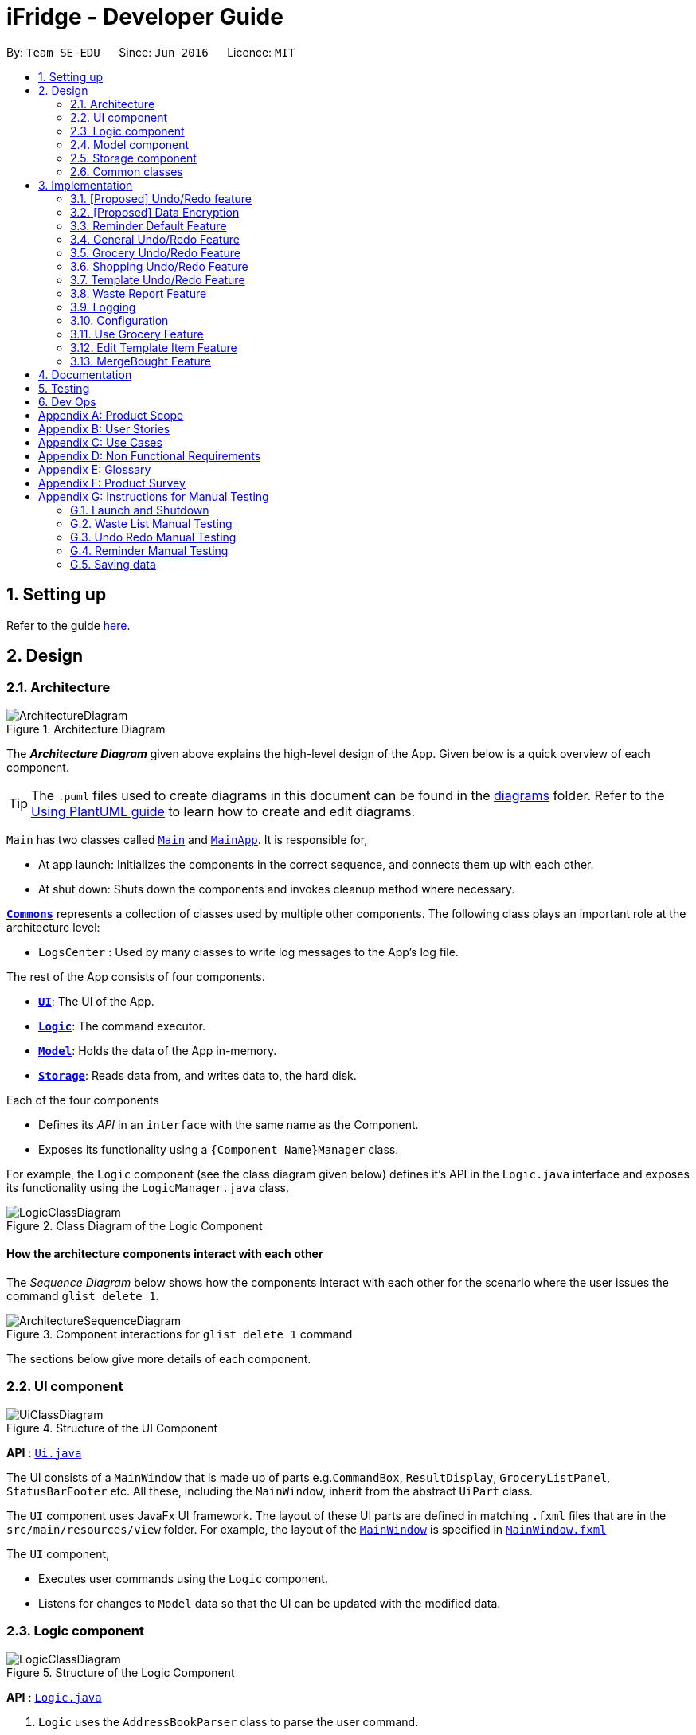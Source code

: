 = iFridge - Developer Guide
:site-section: DeveloperGuide
:toc:
:toc-title:
:toc-placement: preamble
:sectnums:
:imagesDir: images
:stylesDir: stylesheets
:xrefstyle: full
ifdef::env-github[]
:tip-caption: :bulb:
:note-caption: :information_source:
:warning-caption: :warning:
endif::[]
:repoURL: https://github.com/AY1920S1-CS2103-F10-2/main/tree/master

By: `Team SE-EDU`      Since: `Jun 2016`      Licence: `MIT`

== Setting up

Refer to the guide <<SettingUp#, here>>.

== Design

[[Design-Architecture]]
=== Architecture

.Architecture Diagram
image::ArchitectureDiagram.png[]

The *_Architecture Diagram_* given above explains the high-level design of the App. Given below is a quick overview of each component.

[TIP]
The `.puml` files used to create diagrams in this document can be found in the link:{repoURL}/docs/diagrams/[diagrams] folder.
Refer to the <<UsingPlantUml#, Using PlantUML guide>> to learn how to create and edit diagrams.

`Main` has two classes called link:{repoURL}/src/main/java/seedu/ifridge/Main.java[`Main`] and link:{repoURL}/src/main/java/seedu/ifridge/MainApp.java[`MainApp`]. It is responsible for,

* At app launch: Initializes the components in the correct sequence, and connects them up with each other.
* At shut down: Shuts down the components and invokes cleanup method where necessary.

<<Design-Commons,*`Commons`*>> represents a collection of classes used by multiple other components.
The following class plays an important role at the architecture level:

* `LogsCenter` : Used by many classes to write log messages to the App's log file.

The rest of the App consists of four components.

* <<Design-Ui,*`UI`*>>: The UI of the App.
* <<Design-Logic,*`Logic`*>>: The command executor.
* <<Design-Model,*`Model`*>>: Holds the data of the App in-memory.
* <<Design-Storage,*`Storage`*>>: Reads data from, and writes data to, the hard disk.

Each of the four components

* Defines its _API_ in an `interface` with the same name as the Component.
* Exposes its functionality using a `{Component Name}Manager` class.

For example, the `Logic` component (see the class diagram given below) defines it's API in the `Logic.java` interface and exposes its functionality using the `LogicManager.java` class.

.Class Diagram of the Logic Component
image::LogicClassDiagram.png[]

[discrete]
==== How the architecture components interact with each other

The _Sequence Diagram_ below shows how the components interact with each other for the scenario where the user issues the command `glist delete 1`.

.Component interactions for `glist delete 1` command
image::ArchitectureSequenceDiagram.png[]

The sections below give more details of each component.

//tag::uicomponent[]
[[Design-Ui]]
=== UI component

.Structure of the UI Component
image::UiClassDiagram.png[]

*API* : link:{repoURL}/src/main/java/seedu/ifridge/ui/Ui.java[`Ui.java`]

The UI consists of a `MainWindow` that is made up of parts e.g.`CommandBox`, `ResultDisplay`, `GroceryListPanel`, `StatusBarFooter` etc. All these, including the `MainWindow`, inherit from the abstract `UiPart` class.

The `UI` component uses JavaFx UI framework. The layout of these UI parts are defined in matching `.fxml` files that are in the `src/main/resources/view` folder. For example, the layout of the link:{repoURL}/src/main/java/seedu/ifridge/ui/MainWindow.java[`MainWindow`] is specified in link:{repoURL}/src/main/resources/view/MainWindow.fxml[`MainWindow.fxml`]

The `UI` component,

* Executes user commands using the `Logic` component.
* Listens for changes to `Model` data so that the UI can be updated with the modified data.

//end::uicomponent[]

[[Design-Logic]]
=== Logic component

[[fig-LogicClassDiagram]]
.Structure of the Logic Component
image::LogicClassDiagram.png[]

*API* :
link:{repoURL}/src/main/java/seedu/ifridge/logic/Logic.java[`Logic.java`]

.  `Logic` uses the `AddressBookParser` class to parse the user command.
.  This results in a `Command` object which is executed by the `LogicManager`.
.  The command execution can affect the `Model` (e.g. adding a person).
.  The result of the command execution is encapsulated as a `CommandResult` object which is passed back to the `Ui`.
.  In addition, the `CommandResult` object can also instruct the `Ui` to perform certain actions, such as displaying help to the user.

Given below is the Sequence Diagram for interactions within the `Logic` component for the `execute("delete 1")` API call.

.Interactions Inside the Logic Component for the `delete 1` Command
image::DeleteSequenceDiagram.png[]

NOTE: The lifeline for `DeleteCommandParser` should end at the destroy marker (X) but due to a limitation of PlantUML, the lifeline reaches the end of diagram.


//tag::modelcomponent[]
[[Design-Model]]
=== Model component

.Structure of the Model Component (Higher definition picture https://www.draw.io/?lightbox=1&highlight=0000ff&edit=_blank&layers=1&nav=1&title=ModelClassDiagram.drawio#R7V1bd6NGEv41ftlzRgf6Co9zy2zOZjY5mWQnkzckIZtEEhokz9j59dtINIKiubq7wZL94GMQbhBVX3XVV9XVN%2Fjt5uFDEuzuPsbLcH2DnOXDDX53g5DnUvE7PfF4OkEccjpxm0TL0yn3fOJT9E%2BYnXSys%2FfRMtyXLjzE8foQ7conF%2FF2Gy4OpXNBksTfy5et4nX5rrvgNqyc%2BLQI1tWzn6Pl4S77WtQ5n%2F93GN3eyTu7TvbJJpAXZyf2d8Ey%2Fl44hd%2Ff4LdJHB9Of20e3obr9N3J93L6vx9qPs0fLAm3hy7%2F8Pnjf359%2B%2BGfV58ePnz9PXhEX4mzeZWN8i1Y32dfOHvYw6N8A0l8v12G6SDODX7z%2FS46hJ92wSL99LsQuTh3d9isxZEr%2FlxF6%2FXbeB0n4ngbb8VFb%2FaHJP47f3koPyMvu0F47lFC09Gr30k%2BYJgcwofCqew7fgjjTXhIHsUlD1LBTv%2FxKPUoO%2F5%2Blp4vleuuIDmPZyeDTGNu86HPL1X8kb3XHu8YKd4xW4vbvpmLP24Px%2B99OrGKxfcuvn329T6WH7zaH9HxWlzg0t3D%2BUM5Sga%2B01DiUU%2Bjle8gThfuCkQtXvGhLM%2ByqDKJKoQcrKPbrThcCMGF4vybVGCRgNHr7INNtFymt1EqUFnFdCgBZ2UtcKtaQBRKgEzpAKnVAQ0i%2FxhshRlKaiX%2FFEBX0VuUvsDuMgi91UKFarbwwvlKk0AZLQkUo6pAXRWssSmJUs2Ws%2FlFl2xp4R17aI4Z0%2FOOadlyUk%2Fxij3VK%2FZMvWNmy3J%2BDvaH8MVyFkEktcAf2XJyQ5bzKPJfw12cHEYynDT0lsQ0qHlZnIyObTe9drsZbpevU9ddHC2jYBNvl%2BVXGy6Fi55dLsR3F9%2FG22D9%2Fnz2jRjhhyh9rqOkqqIQ7zN5%2FCP7%2BHjwJT2YcSqP3z0UP333mA8VJAf5cIt1sN9HC3k6u%2BPxCR%2Biw3H4GaLZ4Rc5nvj7PHh6IMfurx%2Fia2YRk9sI%2F318nyzCdpCJb3EbHtrdmFQAjcpX0C6qUC55LgnXwSH6Vg61VBqX3eGXODpCvtbVB0p7%2Bt7ZfxVDIzAQcsoj%2BT4Y6PRiKgMdAZB%2F7eGY8E3auJ%2Bi%2FVgWzoprCE0cdXnFxPk2LZw0p9rF%2BSGJF2HyeOkCJc7UBKpiSXQI9LdwsxMW8OIhSjFvlajrUJsirSdlnibST3fxbhdtby9dpMxrB2nOvdkRKW73LC1E5D7jONDkvCNcZj1UITlzVbgxFpK7HXiPPv57uJ7H3%2Fu47r098OEOeDuQgAN%2B%2FDLiQIbwpUhjlscWX%2BQzNgQatdrT6stnzuQz8%2BVdxyupOmMDfXkC3EECg4IaX16oVPBYuGyXXrCvf2CCwX1g%2BgVcTwGxQkjz9dALAteLP05PrDUQcftF55kN1Bqad8S3EawOsBnDcSpdkIkAEE7oxCMDAcjUwNANQN4TgHXPZRZQqtD%2BBVBmAOVMClAcMulD2Sni2wEUIVR5n77PZRRQ8rtfPaAY7wyp9OCXMInEu08zTE%2BFmTspmBEKYqTBMIMToCGYUZ8r72MWNqb4jt%2B30df7cGSiOXSXNOTGo3GQIGco07wi5YEVmm6M8kAqykOfVEfnm%2B3IFQPHkPmjy7UfyTJfx4u%2F9b9aOA%2BK6S2bnkDuMecyFBnVtoSq2kWUDI5uF1G%2Bx1ZyRCJrKpMcIAO4RwdOcsCGcQwGMpzpRPUlPTos1vgJFTsmi2LcPhURbNNkmarTKQv2x0O42V%2B0ZN2yO6ucjIhvU7IqTvAkgP0u2A6XbKWW74c4Xqqr7fJzpzteehEedUBMM3YRHjJVoeJ2xfLFyBZB1sSrJk6RIqVnTLZYxai8yHYQbhmZ0YlJ11TtyvVJlztTk60pUgddnWwJzM6OLtsO1SytdRZ5AK92cO2VUnRjGyZXStGZLsjco4mwBRhposRhMJKjxBJbgFXL5sYGAaNkXBgosjkjQENNkHXAiuvcjIgNQqCLlnMnvbk0kC%2Bl1DI6dJTiXewUwSgqIsGZ%2BX4rF50e6UuUSq6zHRHTyqhiUK3NyECAMAdijXbMqWqDiFm6efxibzukJPM7ZMis0s1YRTePbfuQNxXj18sJ0FsegjtbPTQpq0d9HzoGMDfW2W2uDEUhEAzbPWKKGTgWenwUV95d8qJpuAieq9JrVldNE1OVHkeBfjoI5OyFHbkmoXqKzkCWhWqqK8z1cbOUV6y3QrxWGTyiCs9epDtEunkpZr44qGqP7crWVFxxfbKF%2BVBVrtuubE1VslyfbGHGjPGxZVtfy%2FI02f432NT3j7oABgBWpPhu1QKrgjNzvlO%2FhVV2CACPFOnPV87MwbgPDdC%2F5U8jDXCD%2B1bi6qMBZATaXmk7LRqAEyE1UtL13Ir15QE4aFBkmwWg%2FTBy1vBm%2ByNsm1TBo041rubPseH4bgEbbis0mtNc%2FVS7P8xK0D8bjwr0czTm%2F5Qd%2B09CT%2Bd%2BXNMCD1iR6zqwDUVX5HhwoI7I6bsWC9xHLtk0uhRLrja5GFRqZHMmosdQLYZmiCuUkwsGMqTGlFhQY1OFhe8fdpGw3UFDQ9YLcKgR8wBh5TlVl9qzmVNjyJBEX2%2BEgC47QQo8PVV4xJFNWZqilrM1oek6nEsWKOYgBqCKDJBjVaKm6OTi0qpLFiklHFhcrqAa7fasY6Z4ZLCU6vKEyRGcPhXcolVGipnijWWV0aUDlLvA5o4PTx3NyrXXHzsyRJMkI5F1R9dWa4S68iSyFHMi8eVF1RpxFZ%2Bhw%2B796%2BryZRXeYeR0GTcV47%2BIVlFBa1e0poL96xMt5aB17dhZbq4K%2Fsd2W8ZdGDLcx5BMykRcB0LpTPIOT81PErBOsMJzm%2FYcTFEa12eDKqIkY9sgU8zG9cmW%2BpDr4GPXP3JTXMf1SZezqcl2iqQHeWJl1QWRHlI%2F2kkPPi3PBdcoem%2B3BQ5kuYchn2Lp4WTWXVvqP8C6Un94WtQfbBrA%2BVAUwIHgKm3DKPBU3NC4KCiWMp0RoR8FKd3%2B1%2F1mV1P6d2Tjm8qvhmu9rF%2BfiDIzB6ZUvaEVf9SDQ%2FmGNu5R3AlbKPvzJtjQ6eLxIkuaJoIXyihUPTIQLwyUFppCS%2BU%2BWWWTWaxMj8C0ObcUvCnUy50aCWRdOz9NjUoFvL0%2FlEelYHmqB306XRv0gC7wcgW7WSz26zKl2HCnz3Y6ciuDIgydAgzHDnQaEPa0FR9sWmEK9Sue3dANGRVDWe4C5fcLVUyrsKWZZKAKF1uonfaYymcfSbrZa6HGujYTmtjUojEwUgxlucDHR1OCjy1HbLQZoF3Xp8XrMreioP7goKYyFIyPTOu6qT5L19f8AVM464%2Bc2PJf2i1pS0nTOg5tPOm%2BtFvSJV0Gm32MLtsOKenFffLt%2BBIyj6PH%2Bmn3prp%2BeoDroPTvebOHUqR6nJz7Kee47bnbpKMHIl%2F%2FRDwQF2xqR%2FlA%2FwMxvzQQM7QFLNxxEntO83PBrWlJy%2FWw8QizQBT5HdLi0wHpDBVg2rzdpObGOJOCDuFAs5y81qx3Qhos32LS39INHriBFmsGAwZfkXoWwOA6HTinCaHBY6SIhyd25xHDPZupbFq8K5Fki1RuuONK99pu2MTKDBph5wNpUGpDfDbC1JSv1H8WaCwzXN0dSF7KFToteDMPrYlVXlGwbIJA5657%2FSGAlmsIWmCiwxk5VdtuDk6MtBmKHkjtU2oFiq0tOBc5Ns6hOPbFz2pVjc4FzMR0IXCLnHWPXTimEatDm1GLyR59hShUmmrs7ilAZix2z3tgNdleje0KMjFVzOySzRnV1KnAA9SmdClLL1lBkGCYBNL4luuX6mrepfm34LaAsjm87uZaNmn2OORAbW7T%2FPOfX%2F1bgn%2F7yz18fj1%2Fjz5%2B%2B3v3ytRy7bLILTYeWa1WaLHoAOeK2BTCrZekByZ0Us1UyE6buvuOKOXYwVsdtVS0xSftL8Sa%2Bre83q2Q7B1e%2Fqb0Rltd4CagdSxLGMvjxbL8ta5woDu1U9O9QH9WVvm6TSVln%2BVqw6eZOlqzasRCakcpWq2Vvh3KS7qspXJoOQR3nGYyzPSKqjKb5s4clFvJPmRaPY%2FdbhNHC9rT7Vp9z89%2FStrLfDpz%2FGE2LW0HKLdxkbESTVv4O%2BcfbNXKvSSwdVk5AvXEYkcWpWhVzRCmSj86M58Uk2PimHqN9q9gq3xa8tlS5p%2BzNmNVl0sYaqx0pgf4qNYP5n2HZ%2Bc8h89gjxC43sFUSqCFh2QwQYdargdvhSG9vKUSwaYaXvwvTPaRMKLLP778mW4jvB8n0F4GobdSxmhs4YXzlR67zJkLKJPc5NrYSVgpWB3dLhr3WtDsnZYsc684vIOMe%2FmlQ%2FJNWqLvzrujjGm7MbC2FC7Q7L66rDxQJSWsy2yDzCzCtOW5%2Bpl5SCIQzekmpaqoapI07f9%2BeBctDsJ0B6kWXJXNVnjTdm22MqWkQ6xylKhwItikgllXj6I01lml4pOny%2F9STp8kikRJfptfw2D583b9eBVOAC0HZ1jpAvhVdYINTvSpU7%2F1gXKFkuZXuwz2d8UAsLj2qW7S7dJ5qvh%2FndbNDpup1WlJVJ2qGxA92lwNIhbXGVpBDIsTXcfcWlf1i0RT1%2BWxVXJUPhN2%2B6OySVvveB6oLGbcrp71a2czqs3EvLSywpUEv27DaZq0km7PxK1p3tJM6jgequMeKuu4ZzftKOv6noOOO7Qcjc98vwvvmpVre6yg5Clp67L%2Bmv6U%2FFIH7fefh%2FJ7QPnJUOUHleDYcs7dVaWjXoixLsSYj7wyFh2ndb7RN3U08SDTpsw4d2cePv8A2oHQmcsKP0MTv5TPisPwMsywU7qL3EtBN9kGch6yXLT2ocHWym2Lnggk5zQvs1CbDFM933vRMj%2Fqo2U%2BxstwfclcDGGwhtUleYqxtO2aIltujo9RJdsm6ncNpGNGCX0VSe8GHI9GxlB%2FBnZfpYjNKDrX5YAxu1p%2BzvnM9UlNMRHmZOa55w87Ll%2FVZjxb18U8M%2BP583wfJt%2BC%2BTr8qcfCnOdoRRnDnWyoVU67X5P6DlVGWq1obilz1717mfeQTmAaXWlX0aerAdGj1Q4BjxEPLf6GA7kdu5vqMoyoX3ZmmCavvEWoXqMw92iaqe6oyTNDNRETVzbullvpDk2fMLktodQ1Wil4M61tyNA0%2FLuYDX9JwtVF53Yx0AOk6PnmOjZLBZCptSNjuVWyVOAq9MkFHa%2BV5YJUoU%2BwbaQ%2BfVLlBF6q9IcIlwPHAlnc%2BUwt22dGeT%2BhFa5uyhuNVQsqRTR9ZpuLsNCjp99gliSk9Kncl2AIs10YxQWrm7BT%2BpSYYbYJLCNt6VX3LJht1GEBzzQYyZ5Lpodkzwyjt8GNGwu%2BrscATU5kM6HeBWIOgutw8qd8cogjDpM49SrOl4u5%2B%2B6UxsDv%2Fw8%3D[here])
image::ModelClassDiagram.png[]

Notes regarding the class diagram:

* XYZ refers to the different lists used in our model - waste list, grocery list, template list and shopping list.
* The curved arrows emanating from the `ModelManager` class all refer to filtered lists.

*API* : link:{repoURL}/src/main/java/seedu/ifridge/model/Model.java[`Model.java`]

The `Model`,

* stores a `UserPref` object that represents the user's preferences.
* stores the data for the different lists: WasteList, GroceryList, TemplateList, ShoppingList.
* exposes unmodifiable `ObservableList` for all the different lists so that can be 'observed' e.g. the UI can be bound to this list so that the UI automatically updates when the data in the list change.


[NOTE]
To enhance the OOP-design of our architecture, we abstracted out a separate food class to cater to the different requirements of separate lists.
For instance, shopping lists require its food items to have additional attributes which indicates the `urgent` and `bought` status.

//end::modelcomponent[]

[[Design-Storage]]
=== Storage component

.Structure of the Storage Component
image::StorageClassDiagram.png[]

*API* : link:{repoURL}/src/main/java/seedu/ifridge/storage/Storage.java[`Storage.java`]

The `Storage` component,

* can save `UserPref` objects in json format and read it back.
* can save the Address Book data in json format and read it back.

[[Design-Commons]]
=== Common classes

Classes used by multiple components are in the `seedu.addressbook.commons` package.

== Implementation

This section describes some noteworthy details on how certain features are implemented.

// tag::undoredo[]
=== [Proposed] Undo/Redo feature
==== Proposed Implementation

The undo/redo mechanism is facilitated by `VersionedAddressBook`.
It extends `AddressBook` with an undo/redo history, stored internally as an `addressBookStateList` and `currentStatePointer`.
Additionally, it implements the following operations:

* `VersionedAddressBook#commit()` -- Saves the current address book state in its history.
* `VersionedAddressBook#undo()` -- Restores the previous address book state from its history.
* `VersionedAddressBook#redo()` -- Restores a previously undone address book state from its history.

These operations are exposed in the `Model` interface as `Model#commitAddressBook()`, `Model#undoAddressBook()` and `Model#redoAddressBook()` respectively.

Given below is an example usage scenario and how the undo/redo mechanism behaves at each step.

Step 1. The user launches the application for the first time. The `VersionedAddressBook` will be initialized with the initial address book state, and the `currentStatePointer` pointing to that single address book state.

image::UndoRedoState0.png[]

Step 2. The user executes `delete 5` command to delete the 5th person in the address book. The `delete` command calls `Model#commitAddressBook()`, causing the modified state of the address book after the `delete 5` command executes to be saved in the `addressBookStateList`, and the `currentStatePointer` is shifted to the newly inserted address book state.

image::UndoRedoState1.png[]

Step 3. The user executes `add n/David ...` to add a new person. The `add` command also calls `Model#commitAddressBook()`, causing another modified address book state to be saved into the `addressBookStateList`.

image::UndoRedoState2.png[]

[NOTE]
If a command fails its execution, it will not call `Model#commitAddressBook()`, so the address book state will not be saved into the `addressBookStateList`.

Step 4. The user now decides that adding the person was a mistake, and decides to undo that action by executing the `undo` command. The `undo` command will call `Model#undoAddressBook()`, which will shift the `currentStatePointer` once to the left, pointing it to the previous address book state, and restores the address book to that state.

image::UndoRedoState3.png[]

[NOTE]
If the `currentStatePointer` is at index 0, pointing to the initial address book state, then there are no previous address book states to restore. The `undo` command uses `Model#canUndoAddressBook()` to check if this is the case. If so, it will return an error to the user rather than attempting to perform the undo.

The following sequence diagram shows how the undo operation works:

image::UndoSequenceDiagram.png[]

NOTE: The lifeline for `UndoCommand` should end at the destroy marker (X) but due to a limitation of PlantUML, the lifeline reaches the end of diagram.

The `redo` command does the opposite -- it calls `Model#redoAddressBook()`, which shifts the `currentStatePointer` once to the right, pointing to the previously undone state, and restores the address book to that state.

[NOTE]
If the `currentStatePointer` is at index `addressBookStateList.size() - 1`, pointing to the latest address book state, then there are no undone address book states to restore. The `redo` command uses `Model#canRedoAddressBook()` to check if this is the case. If so, it will return an error to the user rather than attempting to perform the redo.

Step 5. The user then decides to execute the command `list`. Commands that do not modify the address book, such as `list`, will usually not call `Model#commitAddressBook()`, `Model#undoAddressBook()` or `Model#redoAddressBook()`. Thus, the `addressBookStateList` remains unchanged.

image::UndoRedoState4.png[]

Step 6. The user executes `clear`, which calls `Model#commitAddressBook()`. Since the `currentStatePointer` is not pointing at the end of the `addressBookStateList`, all address book states after the `currentStatePointer` will be purged. We designed it this way because it no longer makes sense to redo the `add n/David ...` command. This is the behavior that most modern desktop applications follow.

image::UndoRedoState5.png[]

The following activity diagram summarizes what happens when a user executes a new command:

image::CommitActivityDiagram.png[]

==== Design Considerations

===== Aspect: How undo & redo executes

* **Alternative 1 (current choice):** Saves the entire address book.
** Pros: Easy to implement.
** Cons: May have performance issues in terms of memory usage.
* **Alternative 2:** Individual command knows how to undo/redo by itself.
** Pros: Will use less memory (e.g. for `delete`, just save the person being deleted).
** Cons: We must ensure that the implementation of each individual command are correct.

===== Aspect: Data structure to support the undo/redo commands

* **Alternative 1 (current choice):** Use a list to store the history of address book states.
** Pros: Easy for new Computer Science student undergraduates to understand, who are likely to be the new incoming developers of our project.
** Cons: Logic is duplicated twice. For example, when a new command is executed, we must remember to update both `HistoryManager` and `VersionedAddressBook`.
* **Alternative 2:** Use `HistoryManager` for undo/redo
** Pros: We do not need to maintain a separate list, and just reuse what is already in the codebase.
** Cons: Requires dealing with commands that have already been undone: We must remember to skip these commands. Violates Single Responsibility Principle and Separation of Concerns as `HistoryManager` now needs to do two different things.
// end::undoredo[]

// tag::dataencryption[]
=== [Proposed] Data Encryption

_{Explain here how the data encryption feature will be implemented}_

// end::dataencryption[]

//tag::reminderdefaultfeature[]
=== Reminder Default Feature

==== Implementation

Color coding for grocery list is based on the default number of days set in the iFridge settings in the user prefs.
Changing the default reminder number of days will update the color coding in the grocery list accordingly. It will also
be saved when the app is closed and used again when the app is relaunched.

Given below is the Sequence Diagram for interactions within the `Logic` component for the `execute("remDefault r/3")` API call.

.Interactions Inside the Logic Component for the `remDefault r/3` Command
image::RemDefault.png[]

//end::reminderdefaultfeature[]

//tag::generalundoredofeature[]
=== General Undo/Redo Feature

==== Implementation

There are 3 types of undo/redo feature, glist undo/redo for grocery list, slist undo/redo for shopping list,
and tlist undo/redo for template list.

==== Design Considerations
Aspect: How undo/redo is implemented

**Alternative 1 (current choice)**: Create undo/redo separately for different lists.

* Pros: More flexibility for user in choosing which list to undo.
* Cons: Does not support commands which connects between the different lists which has an undo/redo feature of its own
(eg. mergebought command which links shopping list and grocery list cannot be undone, as both shopping list and grocery list
have their own undo/redo feature and complications may occur due to the interdependency between the different lists)

**Alternative 2**: Implement undo/redo universally so undo/redo will undo/redo any type of the last command executed.

* Pros: Supports undoing/redoing commands which connects between different lists as there will be no complications arising
from the interdependency of the list.
* Cons: Less flexibility to choose which list to undo.

//end::generalundoredofeature[]

//tag::groceryundoredofeature[]
=== Grocery Undo/Redo Feature

==== Implementation

Versioned Grocery List extends Grocery List and contains different states of grocery list.
Versioned Waste List extends Waste List and contains different states of waste list.
It supports any kinds of grocery command which modifies the content of the grocery list. Since the delete
grocery command modifies both grocery list and waste list, each grocery command will call
`Model#commitGroceryList` and `Model#commitWasteList` so that undoing/redoing a grocery delete command will update both
grocery list and waste list, while the other commands will only modify the grocery list.

image::UndoRedoState0.png[]
image::UndoRedoState1.png[]
image::UndoRedoState2.png[]
image::UndoRedoState3.png[]
image::UndoRedoState4.png[]
image::UndoRedoState5.png[]

//end::groceryundoredofeature[]

//tag::shoppingundoredofeature[]
=== Shopping Undo/Redo Feature

==== Implementation

Versioned Shopping List extends Shopping List and contains different states of shopping list.
Versioned Bought List extends Grocery List and contains different states of bought list.
It supports any kinds of shopping command which modifies the content of the shopping list except for mergebought command.
Since the bought shopping command modifies both shopping list and bought list, each shopping command excluding mergebought command
will call `Model#commitShoppingList` and `Model#commitBoughtList` so that undoing/redoing a bought shopping command will update both
shopping list and bought list, while the other commands will only modify the shopping list.

//end::shoppingundoredofeature[]

//tag::templateundoredofeature[]
=== Template Undo/Redo Feature

==== Implementation

Versioned Template List extends Template List and contains different states of template list, previous templates, new templates, and index list.
It supports template list command undo/redo, and template item command undo/redo. Each template command will call `Model#commitTemplateList`
which updates the corresponding lists in the versioned template list.

.The following activity diagram shows what happens when the user enters an undo template command
image::UndoTemplateActivityDiagram.png[]

When a template list command is undone/redone, the user interface will update the template list panel and clear the template item panel.
When a template item command is undone/redone, the user interface will update the template item panel with the corresponding updated template
from the prevTemplate/newTemplate list respectively.
The index list is used to determine whether a template list command or a template item command is being undone/redone.
If the current index is -1, the current state pointer is pointing to a template list command, else, it is pointing to a template item command.

==== Design Considerations
Aspect: How template undo/redo is implemented

**Alternative 1 (current choice)**: Template undo/redo feature covers both template list command and template item command

* Pros: Prevents issues surfacing from interdependency between template list and template item command
* Cons: Less flexibility for users in choosing to undo/redo which list

**Alternative 2**: Create undo/redo separately for template list command and template item command

* Pros: More flexibility as users can choose which list to undo/redo
* Cons: Harder to implement as we need to check for interdependency between the two list and how it affects the other list' state
before performing the corresponding undo/redo

//end::templateundoredofeature[]

//tag::reportwastefeature[]
=== Waste Report Feature

==== Implementation

The `wlist report` feature allows users to generate a graphical report of their food wastage performance.
We illustrate below our method of implementation.

**Support for flexibility of months**

By allowing the user to specify a start and an end month, thorough checks are implemented in the
`WasteReportCommand#execute` method to identify the best suited time frame:

1. After the `WasteReportCommandParser#parse` successfully provides the user-specified start and end months in `WasteMonth` objects, the following checks are performed:
** starting month cannot be later than ending month
** starting month cannot be after current month (latest record in waste archive)
** ending month cannot be before earliest waste record

2. Upon passing the checks, the we proceed to refine the actual start and end months as follows:
** Starting month will be the later of the specified month and the earliest record found in the waste archive. This is achieved with the use of the `WasteMonth#earlier` method.
** Ending month will be the earlier of the specified end month and the current month (latest record in waste archive). This is achieved with the user of the `WasteMonth#later` method.

This completes the first part on checking for a valid range of months.

**Generating the report**

Under `WasteReportCommand#execute`, when iterating through the months from the starting month to
the ending month:

* We first retrieve the relevant `WasteList` for the month using `Model#getWasteListByMonth(WasteMonth)`
* Thereafter, we obtain a `WasteStatistic` object, which contains the weight, volume and quantity of food wasted
for the given month by calling `WasteList#getWasteStatistic`.
** Note that the `WasteList#getWasteStatistic` method is a wrapper method to calculate the waste statistics. The actual computation of
the statistics for the given waste list is done in the `WasteStatistic#getWasteStatistic` static method, which takes in a `UniqueWasteList` and calculates the statistics by iterating through the list.
* Collect the data by storing it in a `HashMap` indexed by the month (a `WasteMonth` object) with the corresponding
`WasteStatistic` as the value.
* The data collected in the `HashMap` is used to initiate a `WasteReport` object, which will then be passed back to the model, along with the respective `CommandResult` object.

You may find the following activity and sequence diagrams helpful.

.The activity diagram showing how the waste report feature is implemented
image::WasteReportImplementationActivityDiagram.png[align="center"]

.The sequence diagram to show how the waste report feature works:
image::WasteReportSequenceDiagram.png[align="center"]

.The sequence diagram for the reference frame to show the process of generating a waste report.
image::WasteReportSequenceDiagramRef.png[align="center"]

In summary, the activity diagram below illustrates what happens when a command to generate a waste report is entered.

.The activity diagram showing what happens when the user enters a command to generate a waste report.
image::WasteReportActivityDiagram.png[align="centre", width="400"]

Refer to our
https://ay1920s1-cs2103-f10-2.github.io/main/UserGuide.html#displaying-food-wastage-statistics-code-wlist-report-code[user guide] to see what constitutes a valid time frame.

To complete the big picture, we have included a class diagram to illustrate the key components pertaining to
implementing statistical waste list features.

.The class diagram which captures some of the architectural elements for key waste-related classes.
image::WasteClassDiagram.png[align="center"]

[NOTE]
Our waste archive is stored as a static member of the `WasteList` class, in the form of a `TreeMap`.

==== Possible Alternative Implementations
* **Alternative 1 (Chosen implementation)**
+
Go through the waste archive to retrieve the grocery items in the waste list for the past months and calculate the waste
statistic for each month.

** Pros: This is a fail-proof way of ensuring the waste statistics are accurately computed every time.
** Cons: The runtime is linear in terms of the total number of grocery items found across all waste lists in the waste archive.
With a growing waste archive, it will take longer to generate the report.

* **Alternative 2**
+
Since the waste statistics for the previous months are unlikely to change, they can be stored externally and loaded
upon launch of the application, instead of calculating every time the waste report command is executed.

** Pros: Will improve the runtime of the application.
** Cons: Will take up more storage space. Additionally, this does not guard against the event that the user modifies the
external storage files which may cause the waste archive and the statistics to be synced incorrectly.

//end::reportwastefeature[]


=== Logging

We are using `java.util.logging` package for logging. The `LogsCenter` class is used to manage the logging levels and logging destinations.

* The logging level can be controlled using the `logLevel` setting in the configuration file (See <<Implementation-Configuration>>)
* The `Logger` for a class can be obtained using `LogsCenter.getLogger(Class)` which will log messages according to the specified logging level
* Currently log messages are output through: `Console` and to a `.log` file.

*Logging Levels*

* `SEVERE` : Critical problem detected which may possibly cause the termination of the application
* `WARNING` : Can continue, but with caution
* `INFO` : Information showing the noteworthy actions by the App
* `FINE` : Details that is not usually noteworthy but may be useful in debugging e.g. print the actual list instead of just its size

[[Implementation-Configuration]]
=== Configuration

Certain properties of the application can be controlled (e.g user prefs file location, logging level) through the configuration file (default: `config.json`).


//tag::usegroceryfeature[]
=== Use Grocery Feature

==== Implementations
The user is able to use specific item that she has. This can be done with the `glist use` command. +

The sequence diagrams for interactions between the Logic and Model components when a user executes the `glist use` command is shown below.

image::UseGrocerySequenceDiagram.png[]

The current implementation for using a grocery item is by overwriting the existing grocery item with a new grocery item object with its amount field deducted. The rest of the fields are copied over without any other modifications.

The `glist use` command is also able to support unit conversion.

The following activity diagram summarises how the unit conversion is done.

image::UseGroceryActivityDiagram.png[]

The conversions of units are done by `Amount` class. Unit type is necessary in the implementation to allow for keeping track of different unit groups. For example, `kg`, `g`, `lbs`, and `oz` are all categorised under the unit type `Weight`.

==== Design Considerations

===== Aspect: Reducing the amount

.Design considerations of the `glist use` command
[cols="50,50"]
|===
|Alternative 1 (Chosen Implementation) |Alternative 2

a|Create a new grocery item and replace it with the old one.

* Pros:
** Easy to implement.
** Less bug-prone.

* Cons:
** May have performance issues in terms of memory usage.

a|Modify the Amount in the grocery item.

* Pros:
** Will be more efficient and use less memory.

* Cons:
** Amount would be modifiable (not `final` anymore), thus is vulnerable to alterations.
|===

===== Aspect: Keeping track of unit type

.Design considerations for the unit conversion in `glist use`
[cols="50,50"]
|===
|Alternative 1 (Chosen Implementation) |Alternative 2

a|Keeping the original unit of the item.

* Pros:
** Easy to maintain.

* Cons:
** Not very intuitive.

a|Changing the original unit of item to the one input by user.

* Pros:
** Will be more intuitive to the user. e.g. After using `900ml` of a `1L` milk, it is more intuitive to show `100ml` instead of `0.1L`.

* Cons:
** Difficult to implement and maintain, due to its subjectiveness.
** Consistency may be compromised.
|===

//end::usegroceryfeature[]

//tag::editTemplateItemfeature[]

=== Edit Template Item Feature
The edit template item mechanism is facilitated by `UniqueTemplateItems`, `TemplateList` and `TemplateToBeShown`.

The `TemplateList` is an observable list of `UniqueTemplateItems` while the UniqueTemplateItems contains an observable list
of template items. The `TemplateToBeShown` is a instance of the `UniqueTemplateItems` that is used to show the current template
that is visible on the user interface.

To edit the individual templates stored in the `TemplateList`, the command retrieves the template as well as the item to be edited.
Retrieving the existing item allows for retrieval of unchanged data field. The template item at the specified index will then be
overwritten with a new edited TemplateItem.

Similarly, the `UniqueTemplateItems` object at the specified index will also be overwritten by a new `UniqueTemplateItems`
containing the edited template item with unchanged template items already transferred into the new `UniqueTemplateItems` object.
The model is updated with the new `TemplateList`, as well as the new `TemplateToBeShown`.

The creation of new objects to override the previous is necessary as template items and templates are stored as immutable objects in the `UniqueTemplateItems`
and `TemplateList` respectively, and therefore cannot be edited directly.

* `Model#getFilteredTemplateList()` -- Gets an unmodifiable template list.
* `Model#setTemplate()` -- Replaces the previous template object with the new template object.
* `Model#setShownTemplate()` -- Replaces the previous templateToBeShown with the new template so that the edited template is visible in the UI.

These operations are exposed in the `Model` interface as `Model#getFilteredTemplateList()`, `Model#setTemplate()`
`Model#setShownTemplate()` and `Model#updateFilteredTemplateToBeShown()` respectively.

NOTE: When the user launches the application for the first time. The `TemplateToBeShown` will be initialized however it will not
be visible until a templateItemCommand is executed. This can be done using an AddTemplateItemCommand, a DeleteTemplateItemCommand,
a ListTemplateItemCommand, or an EditTemplateItemCommand.

The following activity diagram summarizes what happens when a user executes a new command related to managing of template items:

image::TemplateItemCommandUIActivityDiagram.png[]

The following sequence diagram shows how the edit template item operation works for the logic component:

image::EditTemplateItemSequenceDiagram2.png[]

Due to lack of space, please refer to the below list for args1, args2, args3, args4 shown in the diagram above.

* args1: "tlist template edit 1 i/1 a/2units"
* args2: "template edit 1 i/1 a/2units"
* args3: "edit 1 i/1 a/2units"
* args4: "1 i/1 a/2units"

NOTE: The lifeline for `TemplateListParser`, `TemplateItemParser`,
`EditTemplateItemCommandParser` should end at the destroy marker (X) but due to a limitation of PlantUML, the lifeline reaches the end of diagram.

The following sequence diagram shows how the edit template item operation works for the model component:

image::EditTemplateItemSequenceDiagram3.png[]
NOTE: The lifeline for `TemplateListParser`, `TemplateItemParser`,
`EditTemplateItemCommandParser` should end at the destroy marker (X) but due to a limitation of PlantUML, the lifeline reaches the end of diagram.


==== Design Considerations
Aspect: How edit command is parsed

* Alternative 1 (current choice): Create a separate parser just for template item management
    * Pros: Easy to implement. Parser structure follows the same structure as the model. More OOP.
    * Cons: May be confusing to differentiate between TemplateItemParser and TemplateListParser.
* Alternative 2: The TemplateListParser is able to distinguish between template and template item management
    * Pros: Less confusing as there is only one parser managing the template list.
    * Cons: Implementation of the commands becomes more complicated. Less OOP.
* Alternative 3: The TemplateItemParser is at the same hierarchy as the TemplateListParser instead of inside.
    * Pros: The user command can be shorter. E.g. "template edit ..." instead of "tlist template edit ..."
    * Cons: Not as obvious to the user that both commands involve the same template list.


The following sequence diagram shows how the edit template item operation works for the logic component:
//end::editTemplateItemfeature[]

=== MergeBought Feature

== Documentation

Refer to the guide <<Documentation#, here>>.

== Testing

Refer to the guide <<Testing#, here>>.

== Dev Ops

Refer to the guide <<DevOps#, here>>.

[appendix]
== Product Scope

*Target user profile*:

* has a need to manage a significant number of groceries
* has a tendency to forget to keep track of expiring items
* interested in reducing their own food waste
* wants an hassle-free way to shop for groceries
* can type fast
* prefers typing over mouse input
* is reasonably comfortable using CLI apps

*Value proposition*: manage food inventory in order to reduce food waste

[appendix]
== User Stories

Priorities: High (must have) - `* * \*`, Medium (nice to have) - `* \*`, Low (unlikely to have) - `*`

[width="59%",cols="22%,<23%,<25%,<30%",options="header",]
|=======================================================================
|Priority |As a ... |I want to ... |So that I can...
|`* * *` |organized user |add items to shopping list |decide the grocery items that I need to purchase later

|`* * *` |organized user |mark grocery items as bought and add their corresponding expiry and amount details|keep track of bought groceries

|`* * *` |lazy user |add all bought items to grocery list |update grocery to contain all the bought items

|`* * *` |meticulous user |display shopping list |view the items in shopping list (items yet to be bought before bought items)

|`* *` |organized user |tag items (not yet bought) in shopping list as urgent |view the urgent items first when I display shopping list

|`* * *` |careless user |edit and delete items in shopping list |change details of or remove grocery items

|`*` |user |create pdf of shopping list |refer to the pdf while shopping

|`* * *` |user |add <<template,templates>> of grocery items |to keep track of what I want to have in my fridge

|`* * *` |user |edit templates of grocery items |edit items and volumes based on my current needs and preferences

|`* * *` |user |delete templates |maintain a short list of templates I regularly use

|`* * *` |user |add multiple templates |use different templates depending on the occasion

|`* * *` |user |generate a shopping list using my templates |save time on checking what is missing from my fridge

|`* * *` |environmentally-conscious user |compare my <<food-waste,food wastage>> statistics |better manage my food waste

|`* * *` |environmentally-conscious user |get feedback on how I am performing on my food waste management |improve my food waste management

|`* *` |environmentally-conscious user |see which kinds of food I most commonly waste |cut down on unnecessary food waste

|`* * *` |forgetful user |see a list of my expired food items |retrieve and dispose of them

|`* * *` |user |add groceries |keep track of all the groceries bought

|`* * *` |user |see the expiry dates of my groceries |manage my usage accordingly.

|`* * *` |user |update my grocery list |keep track of the amount of groceries I have

|`* *` |user |find a specific grocery |be more efficient in finding a specific item

|`* * *` |user |view all groceries |know what to buy more of

|`* * *` |user |remove a grocery |maintain only usable items in the fridge

|`*` |user with many persons in the address book |sort persons by name |locate a person easily

|`* * *` |forgetful user |get reminders on expiring food items |prevent food wastage

|`* * *` |user |set default reminder settings |get reminders of expiring food within the specified number of days every time I launch the app

|`* * *` |organised user |sort food items |view grocery list with the specified sorting method

|`* * *` |user |set default sort settings |view grocery list with the specified sorting method every time I display the grocery list
|=======================================================================

[appendix]
== Use Cases

(For all use cases below, the *System* is the `iFridge` and the *Actor* is the `user`, unless specified otherwise)

[discrete]
=== Use case: Edit grocery item

*MSS*

1.  User requests to list grocery items
2.  iFridge shows the list of grocery items
3.  User requests to edit a specific grocery item's name/expiry date/tag
4.  iFridge performs the specified edit on the specified grocery item
+
Use case ends.

[discrete]
=== Use case: Add food item

*MSS*

1.  User requests to list all food items
2.  iFridge shows a list of food items
3.  User requests to add an item to the list
4.  iFridge appends the item to the list
+
Use case ends.

*Extensions*

[none]
* 3a. The given input is invalid
+
[none]
** 3a1. iFridge shows an error message.
+
Use case ends.
+

*Extensions*

[none]
* 2a. The list is empty.
+
Use case ends.

[none]
* 3a. The given input is invalid
+
[none]
** 3a1. iFridge shows an error message.
+
Use case resumes at step 2.
+
Use case resumes at step 2.

* 3b. The given amount is negative.
+
[none]
** 3b1. iFridge shows an error message.
+
Use case resumes at step 2.

* 3c. The given expiry date is of invalid format
+
[none]
** 3c1. iFridge shows an error message.

[discrete]
=== Use case: Removing a tag

*MSS*

1.  User requests to list all food items
2.  iFridge shows a list of food items
3.  User requests to remove a tag from a specific food item in the list
4.  iFridge removes the tag
+
Use case ends.

*Extensions*

[none]
* 2a. The list is empty.
+
Use case ends.

* 3a. The given index is invalid.
+
[none]
** 3a1. iFridge shows an error message.
[none]
** Use case resumes at step 2.
+
* 3b. The tag specified is non-existent.
[none]
** 3b1. iFridge shows an error message.
[none]
** Use case resumes at step 2.

[discrete]
=== Use case: Using food item

*MSS*

1.  User requests to list all food items
2.  iFridge shows a list of food items
3.  User requests to use a certain amount of a specific food item
4.  iFridge reduces the amount of the specific food item
+
Use case ends.

* 3a. The given amount is more than the amount of food registered in the list.
+
** 3a1. iFridge shows an error message.
+
Use case resumes at step 2.

* 3b. The given amount is exactly the same as amount of food registered in the list.
[none]
** 3b1. iFridge removes the food item from the list.
+
Use case ends.
[none]
** 3a1. iFridge shows an error message.

[discrete]
=== Use case: Delete grocery item

*MSS*

1.  User requests to list grocery items
2.  GroceryList shows a list of grocery items
3.  User requests to delete a specific grocery item in the list
4.  GroceryList deletes the person
+
Use case ends.

*Extensions*

[none]
* 2a. The list is empty.
+
Use case ends.

* 3a. The given index is invalid.
+
[none]
** 3a1. GroceryList shows an error message.
+
Use case resumes at step 2.

[appendix]
== Non Functional Requirements
.  Should work on any <<mainstream-os,mainstream OS>> as long as it has Java `11` or above installed.
.  Application should be used by a single user.
.  A user with above average typing speed for regular English text (i.e. not code, not system admin commands) should be able to accomplish most of the tasks faster using commands than using the mouse.
.  A user must be able to work with command-line interface.
.  Should be able to hold up to 1000 food items without a noticeable sluggishness in performance for typical usage.
.  Storage comprises of human editable file.
.  No database management systems used.
.  Application has object-oriented design.
.  Application is platform independent, portable and does not use a remote server or external software.
.  Application has easy to test features.

[appendix]
== Glossary

[[grocery]] Grocery: Food items found in the fridge.

[[food-waste]] Food Waste: Groceries that have expired and have not been fully consumed.

[[template]] Template: A list of food items that the user regularly wants to keep in their fridge.

[[shopping]] Shopping: Grocery items to be bought.

[[mainstream-os]] Mainstream OS::
Windows, Linux, Unix, OS-X

[appendix]
== Product Survey

*Product Name*

Author: ...

Pros:

* ...
* ...

Cons:

* ...
* ...

[appendix]
== Instructions for Manual Testing

Given below are instructions to test the app manually.

[NOTE]
These instructions only provide a starting point for testers to work on; testers are expected to do more _exploratory_ testing.

=== Launch and Shutdown
. Initial launch

.. Download the jar file and copy into an empty folder
.. Double-click the jar file (for Mac users, navigate to the folder in terminal and run it using the command `java -jar iFridge.jar`) +
   Expected: Shows the GUI with a set of sample grocery list, template list, waste list and shopping list items.
   The window size may not be optimum.

. Saving window preferences

.. Resize the window to an optimum size. Move the window to a different location. Close the window.
.. Re-launch the app by double-clicking the jar file. +
   Expected: The most recent window size and location is retained.

//tag::wastelistmanualtesting[]
=== Waste List Manual Testing

. Moving an item into the waste list

.. Prerequisites: List all grocery items in the grocery list using the `glist list` command. The item must exist in the grocery list, and has not been fully consumed (i.e. amount = 0).
.. Test case: `glist delete 1` +
   Expected: First grocery item is deleted from the list. Details of the removed grocery item shown in the status message.
   If item has been fully consumed, it will be permanently removed from iFridge.

. Listing out the waste list for a particular month

.. Prerequisites: Waste list must exist in waste archive.
.. Test case: `wlist list` +
   Expected: The tab for the waste list is shown and is updated to reflect all waste items for the current month.
.. Test case: `wlist list m/sep 2019` +
   Expected: The tab for the waste list is shown and is updated to reflect all waste items for the month of September 2019, if such a waste list exists in
   the waste archive.
.. Test case: `wlist list m/last month` +
   Expected: The tab for the waste list is shown and is updated to reflect all waste items for the last month, if such a waste list exists in
   the waste archive.
.. Test case: `wlist list m/invalid` +
   Expected: Error message for invalid command displayed.
.. Other invalid test cases: `wlist list m/Decemer 2019`. More details on valid or invalid date formats can be found in our user guide.

. Obtaining predicted food wastage for the current month

.. Test case: `wlist feedback` +
   Expected: Message box displays the current and predicted food wastage.
.. You are free to modify the json file `wastearchive.json` to see how our feedback feature performs differently.
The estimated food wastage is predicted by taking the weighted average of waste statistics using (at most) the four most recent waste lists.

. Generating a waste report
.. Test case: `wlist report` +
   Expected: iFridge will display a window with 3 charts detailing food wastage statistics. It will attempt to generate a waste report
   from one year ago till the current month (e.g. if the current month is Nov 2019, it will attempt to generate a report from Nov 2018 to Nov 2019)
   with sufficient data. If there is insufficient data, it will only display the records starting from the earliest month found in iFridge's waste archive.
.. Test case: `wlist report sm/5 months ago` +
   Expected: iFridge will attempt to generate a report using data from 5 months ago to the current month. +
   We have a detailed section in our https://ay1920s1-cs2103-f10-2.github.io/main/UserGuide.html#displaying-food-wastage-statistics-code-wlist-report-code[User Guide]
   on the specifications of the starting and ending months along with their expected behaviour
.. Test case: `wlist report sm/next month` +
   Expected: Error message displayed suggesting that the start month cannot be later than the current month.
.. Test case: `wlist report em/Sep 1990` +
   Expected: Assuming we have no data for the month of Sep 1990, an error message will be displayed suggesting that there is no valid data in the time frame.
   It also indicates to the user what the earliest record in the waste archive is.
.. Other invalid test cases: `wlist report sm/Oct 2019 em/Jul 2019`, `wlist report sm/in 12 weeks`

//end::wastelistmanualtesting[]

=== Undo Redo Manual Testing

. Undo a grocery list command

.. Prerequisites: At least one grocery command have been done which modifies the content of the grocery list.
.. Test case: `glist delete 1` + `glist undo` +
   Expected: The tab for waste list is shown if another tab is currently opened
and the grocery item which has been removed from grocery list and added to waste list
is now removed from waste list and added back to grocery list.
.. Test case: `glist add n/potato a/10g e/10/10/2020` + `glist undo` +
   Expected: The tab for the waste list is not shown if another tab is currently opened
and the grocery item which has just been added to the grocery list is now removed.
.. Test case: `glist list` + `glist undo` +
   Expected: Error message displayed suggesting not able to undo as `glist list` command
does not modify the grocery list.

. Undo a template list command

.. Prerequisites: At least one template command (template list or template item command)
have been done which modifies the content of the template list or template item respectively.
.. Test case: `tlist delete 1` + `tlist undo` +
   Expected: The tab for template list is shown while template item is cleared
and the template which has been removed from template list is added back to template list.
.. Test case: `tlist template add 1 n/potato a/10g` + `glist undo` +
   Expected: The tab for template list is shown along with the specified template being updated
and the template item which has been added to the specified template is removed from the template.

. Undo a shopping list command

.. Prerequisites: At least one shopping command have been done which modifies the content of the shopping list.
.. Test case: `slist add n/Milk a/1L` + `slist undo` +
   Expected: The tab for shopping list is shown

. Redo grocery, template, or shopping list command

.. Prerequisites: At least 1 undo has been done for the corresponding list.

=== Reminder Manual Testing

. Set default reminder settings to determine which food are expiring "soon"

.. Prerequisites: Have at least 1 grocery item in grocery list which has not expired
(has an expiry date of at least the current date or after) to see visible results.
.. Test case: `glist remDefault r/10`
Expected: Grocery items (in grocery list and waste list)
with expiry dates within 10 days from current date will be color coded as orange
while grocery items which are not expiring within 10 days will be color coded green.
Expired grocery items will still remain red. The color coding will be retained when the app is closed and relaunched.

. Get reminder on food expiring soon

.. Prerequisites: Have at least 1 grocery item in grocery list which has not expired
to see visible results.
.. Test case: `glist rem r/0`
   Expected: Displays all grocery items expiring on the same date as today in grocery list.
.. Test case: `glist rem`
   Expected: Displays all grocery items in grocery list which are expiring within the specified number of days
in the default reminder settings. If default reminder settings is not specified yet, number of  days in
default reminder settings is set to 3 days.

=== Saving data

. Dealing with missing/corrupted json files

.. In the event that no json file is found in the data folder for a specific list, our app will initialise with some sample data for that particular list.
.. If a corrupted file is found in the data folder for a specific list, a new file will be created.

_{ more test cases ... }_
